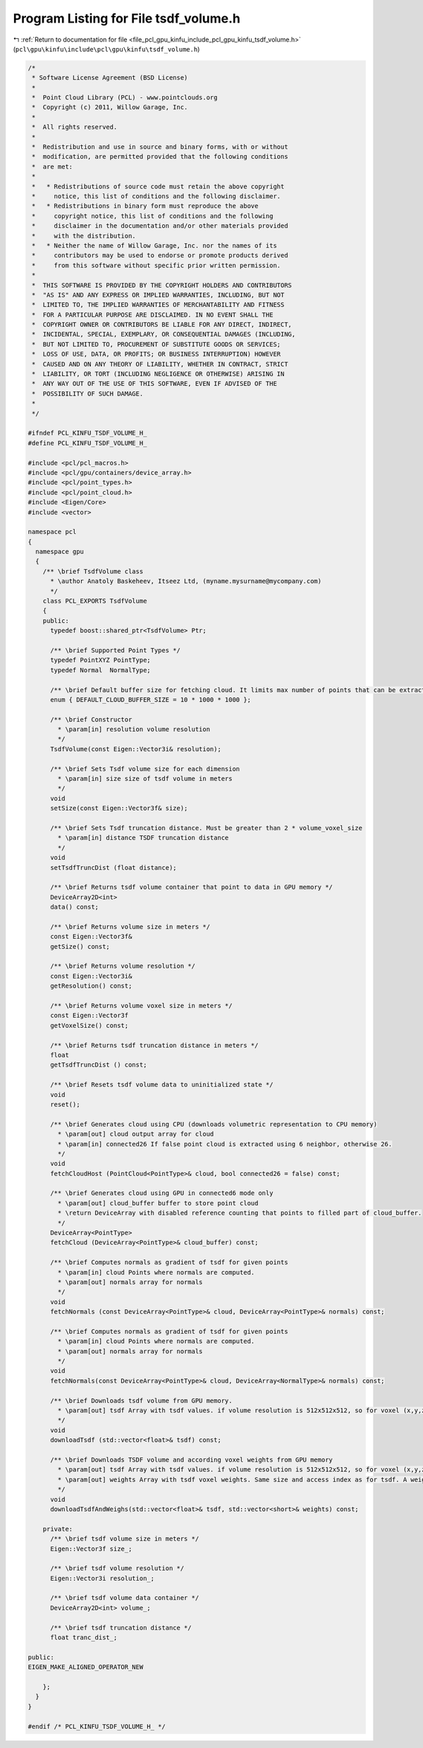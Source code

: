
.. _program_listing_file_pcl_gpu_kinfu_include_pcl_gpu_kinfu_tsdf_volume.h:

Program Listing for File tsdf_volume.h
======================================

|exhale_lsh| :ref:`Return to documentation for file <file_pcl_gpu_kinfu_include_pcl_gpu_kinfu_tsdf_volume.h>` (``pcl\gpu\kinfu\include\pcl\gpu\kinfu\tsdf_volume.h``)

.. |exhale_lsh| unicode:: U+021B0 .. UPWARDS ARROW WITH TIP LEFTWARDS

.. code-block:: cpp

   /*
    * Software License Agreement (BSD License)
    *
    *  Point Cloud Library (PCL) - www.pointclouds.org
    *  Copyright (c) 2011, Willow Garage, Inc.
    *
    *  All rights reserved.
    *
    *  Redistribution and use in source and binary forms, with or without
    *  modification, are permitted provided that the following conditions
    *  are met:
    *
    *   * Redistributions of source code must retain the above copyright
    *     notice, this list of conditions and the following disclaimer.
    *   * Redistributions in binary form must reproduce the above
    *     copyright notice, this list of conditions and the following
    *     disclaimer in the documentation and/or other materials provided
    *     with the distribution.
    *   * Neither the name of Willow Garage, Inc. nor the names of its
    *     contributors may be used to endorse or promote products derived
    *     from this software without specific prior written permission.
    *
    *  THIS SOFTWARE IS PROVIDED BY THE COPYRIGHT HOLDERS AND CONTRIBUTORS
    *  "AS IS" AND ANY EXPRESS OR IMPLIED WARRANTIES, INCLUDING, BUT NOT
    *  LIMITED TO, THE IMPLIED WARRANTIES OF MERCHANTABILITY AND FITNESS
    *  FOR A PARTICULAR PURPOSE ARE DISCLAIMED. IN NO EVENT SHALL THE
    *  COPYRIGHT OWNER OR CONTRIBUTORS BE LIABLE FOR ANY DIRECT, INDIRECT,
    *  INCIDENTAL, SPECIAL, EXEMPLARY, OR CONSEQUENTIAL DAMAGES (INCLUDING,
    *  BUT NOT LIMITED TO, PROCUREMENT OF SUBSTITUTE GOODS OR SERVICES;
    *  LOSS OF USE, DATA, OR PROFITS; OR BUSINESS INTERRUPTION) HOWEVER
    *  CAUSED AND ON ANY THEORY OF LIABILITY, WHETHER IN CONTRACT, STRICT
    *  LIABILITY, OR TORT (INCLUDING NEGLIGENCE OR OTHERWISE) ARISING IN
    *  ANY WAY OUT OF THE USE OF THIS SOFTWARE, EVEN IF ADVISED OF THE
    *  POSSIBILITY OF SUCH DAMAGE.
    *
    */
   
   #ifndef PCL_KINFU_TSDF_VOLUME_H_
   #define PCL_KINFU_TSDF_VOLUME_H_
   
   #include <pcl/pcl_macros.h>
   #include <pcl/gpu/containers/device_array.h>
   #include <pcl/point_types.h>
   #include <pcl/point_cloud.h>
   #include <Eigen/Core>
   #include <vector>
   
   namespace pcl
   {
     namespace gpu
     {
       /** \brief TsdfVolume class
         * \author Anatoly Baskeheev, Itseez Ltd, (myname.mysurname@mycompany.com)
         */
       class PCL_EXPORTS TsdfVolume
       {
       public:
         typedef boost::shared_ptr<TsdfVolume> Ptr;
   
         /** \brief Supported Point Types */
         typedef PointXYZ PointType;
         typedef Normal  NormalType;
   
         /** \brief Default buffer size for fetching cloud. It limits max number of points that can be extracted */
         enum { DEFAULT_CLOUD_BUFFER_SIZE = 10 * 1000 * 1000 };
               
         /** \brief Constructor
           * \param[in] resolution volume resolution
           */
         TsdfVolume(const Eigen::Vector3i& resolution);           
               
         /** \brief Sets Tsdf volume size for each dimension
           * \param[in] size size of tsdf volume in meters
           */
         void
         setSize(const Eigen::Vector3f& size);
         
         /** \brief Sets Tsdf truncation distance. Must be greater than 2 * volume_voxel_size
           * \param[in] distance TSDF truncation distance 
           */
         void
         setTsdfTruncDist (float distance);
   
         /** \brief Returns tsdf volume container that point to data in GPU memory */
         DeviceArray2D<int> 
         data() const;
   
         /** \brief Returns volume size in meters */
         const Eigen::Vector3f&
         getSize() const;
               
         /** \brief Returns volume resolution */
         const Eigen::Vector3i&
         getResolution() const;
   
         /** \brief Returns volume voxel size in meters */
         const Eigen::Vector3f
         getVoxelSize() const;
         
         /** \brief Returns tsdf truncation distance in meters */
         float
         getTsdfTruncDist () const;
        
         /** \brief Resets tsdf volume data to uninitialized state */
         void 
         reset();
   
         /** \brief Generates cloud using CPU (downloads volumetric representation to CPU memory)
           * \param[out] cloud output array for cloud
           * \param[in] connected26 If false point cloud is extracted using 6 neighbor, otherwise 26.
           */
         void
         fetchCloudHost (PointCloud<PointType>& cloud, bool connected26 = false) const;
   
         /** \brief Generates cloud using GPU in connected6 mode only
           * \param[out] cloud_buffer buffer to store point cloud
           * \return DeviceArray with disabled reference counting that points to filled part of cloud_buffer.
           */
         DeviceArray<PointType>
         fetchCloud (DeviceArray<PointType>& cloud_buffer) const;
   
         /** \brief Computes normals as gradient of tsdf for given points
           * \param[in] cloud Points where normals are computed.
           * \param[out] normals array for normals
           */
         void
         fetchNormals (const DeviceArray<PointType>& cloud, DeviceArray<PointType>& normals) const;
   
         /** \brief Computes normals as gradient of tsdf for given points
           * \param[in] cloud Points where normals are computed.
           * \param[out] normals array for normals
           */
         void
         fetchNormals(const DeviceArray<PointType>& cloud, DeviceArray<NormalType>& normals) const;
   
         /** \brief Downloads tsdf volume from GPU memory.           
           * \param[out] tsdf Array with tsdf values. if volume resolution is 512x512x512, so for voxel (x,y,z) tsdf value can be retrieved as volume[512*512*z + 512*y + x];
           */
         void
         downloadTsdf (std::vector<float>& tsdf) const;
   
         /** \brief Downloads TSDF volume and according voxel weights from GPU memory
           * \param[out] tsdf Array with tsdf values. if volume resolution is 512x512x512, so for voxel (x,y,z) tsdf value can be retrieved as volume[512*512*z + 512*y + x];
           * \param[out] weights Array with tsdf voxel weights. Same size and access index as for tsdf. A weight of 0 indicates the voxel was never used.
           */
         void
         downloadTsdfAndWeighs(std::vector<float>& tsdf, std::vector<short>& weights) const;
   
       private:
         /** \brief tsdf volume size in meters */
         Eigen::Vector3f size_;
         
         /** \brief tsdf volume resolution */
         Eigen::Vector3i resolution_;      
   
         /** \brief tsdf volume data container */
         DeviceArray2D<int> volume_;
   
         /** \brief tsdf truncation distance */
         float tranc_dist_;
   
   public:
   EIGEN_MAKE_ALIGNED_OPERATOR_NEW
   
       };
     }
   }
   
   #endif /* PCL_KINFU_TSDF_VOLUME_H_ */
